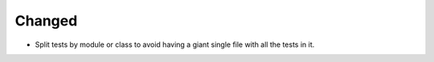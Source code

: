 Changed
-------

- Split tests by module or class to avoid having a giant single file with all the tests in it.